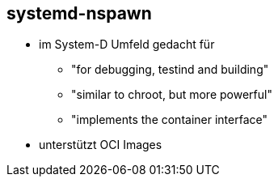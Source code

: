 == systemd-nspawn

* im System-D Umfeld gedacht für
** "for debugging, testind and building"
** "similar to chroot, but more powerful"
** "implements the container interface"
* unterstützt OCI Images